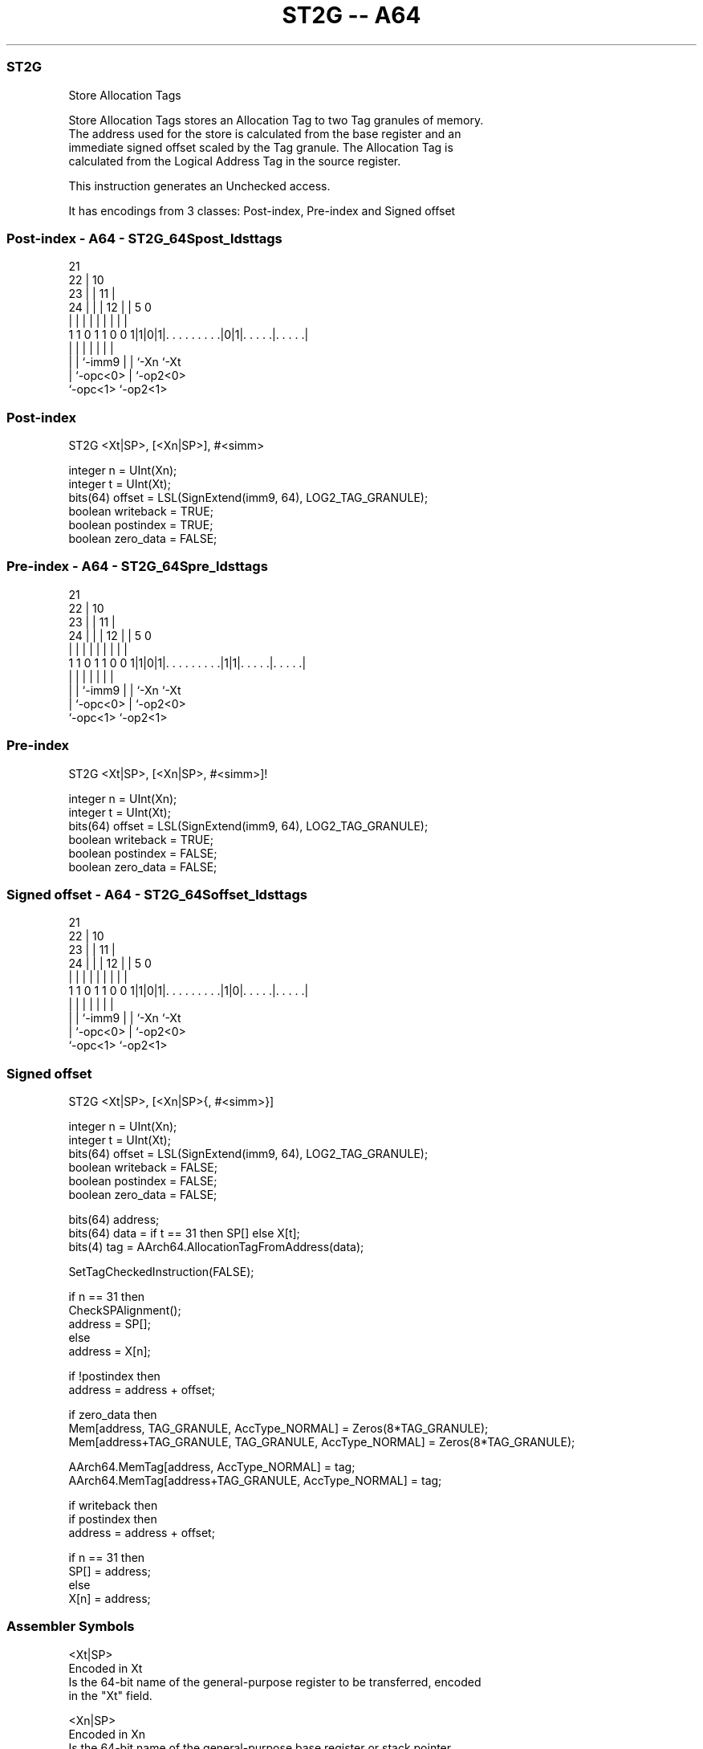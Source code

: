 .nh
.TH "ST2G -- A64" "7" " "  "instruction" "general"
.SS ST2G
 Store Allocation Tags

 Store Allocation Tags stores an Allocation Tag to two Tag granules of memory.
 The address used for the store is calculated from the base register and an
 immediate signed offset scaled by the Tag granule. The Allocation Tag is
 calculated from the Logical Address Tag in the source register.

 This instruction generates an Unchecked access.


It has encodings from 3 classes: Post-index, Pre-index and Signed offset

.SS Post-index - A64 - ST2G_64Spost_ldsttags
 
                       21                                          
                     22 |                    10                    
                   23 | |                  11 |                    
                 24 | | |                12 | |         5         0
                  | | | |                 | | |         |         |
   1 1 0 1 1 0 0 1|1|0|1|. . . . . . . . .|0|1|. . . . .|. . . . .|
                  | |   |                 | | |         |
                  | |   `-imm9            | | `-Xn      `-Xt
                  | `-opc<0>              | `-op2<0>
                  `-opc<1>                `-op2<1>
  
  
 
.SS Post-index
 
 ST2G  <Xt|SP>, [<Xn|SP>], #<simm>
 
 integer n = UInt(Xn);
 integer t = UInt(Xt);
 bits(64) offset = LSL(SignExtend(imm9, 64), LOG2_TAG_GRANULE);
 boolean writeback = TRUE;
 boolean postindex = TRUE;
 boolean zero_data = FALSE;
.SS Pre-index - A64 - ST2G_64Spre_ldsttags
 
                       21                                          
                     22 |                    10                    
                   23 | |                  11 |                    
                 24 | | |                12 | |         5         0
                  | | | |                 | | |         |         |
   1 1 0 1 1 0 0 1|1|0|1|. . . . . . . . .|1|1|. . . . .|. . . . .|
                  | |   |                 | | |         |
                  | |   `-imm9            | | `-Xn      `-Xt
                  | `-opc<0>              | `-op2<0>
                  `-opc<1>                `-op2<1>
  
  
 
.SS Pre-index
 
 ST2G  <Xt|SP>, [<Xn|SP>, #<simm>]!
 
 integer n = UInt(Xn);
 integer t = UInt(Xt);
 bits(64) offset = LSL(SignExtend(imm9, 64), LOG2_TAG_GRANULE);
 boolean writeback = TRUE;
 boolean postindex = FALSE;
 boolean zero_data = FALSE;
.SS Signed offset - A64 - ST2G_64Soffset_ldsttags
 
                       21                                          
                     22 |                    10                    
                   23 | |                  11 |                    
                 24 | | |                12 | |         5         0
                  | | | |                 | | |         |         |
   1 1 0 1 1 0 0 1|1|0|1|. . . . . . . . .|1|0|. . . . .|. . . . .|
                  | |   |                 | | |         |
                  | |   `-imm9            | | `-Xn      `-Xt
                  | `-opc<0>              | `-op2<0>
                  `-opc<1>                `-op2<1>
  
  
 
.SS Signed offset
 
 ST2G  <Xt|SP>, [<Xn|SP>{, #<simm>}]
 
 integer n = UInt(Xn);
 integer t = UInt(Xt);
 bits(64) offset = LSL(SignExtend(imm9, 64), LOG2_TAG_GRANULE);
 boolean writeback = FALSE;
 boolean postindex = FALSE;
 boolean zero_data = FALSE;
 
 bits(64) address;
 bits(64) data = if t == 31 then SP[] else X[t];
 bits(4) tag = AArch64.AllocationTagFromAddress(data);
 
 SetTagCheckedInstruction(FALSE);
 
 if n == 31 then
     CheckSPAlignment();
     address = SP[];
 else
     address = X[n];
 
 if !postindex then
     address = address + offset;
 
 if zero_data then
     Mem[address, TAG_GRANULE, AccType_NORMAL] = Zeros(8*TAG_GRANULE);
     Mem[address+TAG_GRANULE, TAG_GRANULE, AccType_NORMAL] = Zeros(8*TAG_GRANULE);
 
 AArch64.MemTag[address, AccType_NORMAL] = tag;
 AArch64.MemTag[address+TAG_GRANULE, AccType_NORMAL] = tag;
 
 if writeback then
     if postindex then
         address = address + offset;
 
     if n == 31 then
         SP[] = address;
     else
         X[n] = address;
 

.SS Assembler Symbols

 <Xt|SP>
  Encoded in Xt
  Is the 64-bit name of the general-purpose register to be transferred, encoded
  in the "Xt" field.

 <Xn|SP>
  Encoded in Xn
  Is the 64-bit name of the general-purpose base register or stack pointer,
  encoded in the "Xn" field.

 <simm>
  Encoded in imm9
  Is the optional signed immediate offset, a multiple of 16 in the range -4096
  to 4080, defaulting to 0 and encoded in the "imm9" field.



.SS Operation

 bits(64) address;
 bits(64) data = if t == 31 then SP[] else X[t];
 bits(4) tag = AArch64.AllocationTagFromAddress(data);
 
 SetTagCheckedInstruction(FALSE);
 
 if n == 31 then
     CheckSPAlignment();
     address = SP[];
 else
     address = X[n];
 
 if !postindex then
     address = address + offset;
 
 if zero_data then
     Mem[address, TAG_GRANULE, AccType_NORMAL] = Zeros(8*TAG_GRANULE);
     Mem[address+TAG_GRANULE, TAG_GRANULE, AccType_NORMAL] = Zeros(8*TAG_GRANULE);
 
 AArch64.MemTag[address, AccType_NORMAL] = tag;
 AArch64.MemTag[address+TAG_GRANULE, AccType_NORMAL] = tag;
 
 if writeback then
     if postindex then
         address = address + offset;
 
     if n == 31 then
         SP[] = address;
     else
         X[n] = address;

